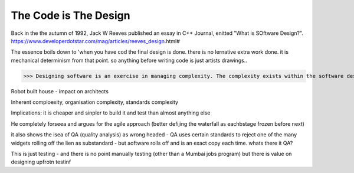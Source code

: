 The Code is The Design
======================

Back in the the autumn of 1992, Jack W Reeves published an essay in C++ Journal, enitted "What is SOftware Design?".
https://www.developerdotstar.com/mag/articles/reeves_design.html#

The essence boils down to 'when you have cod the final design is done. there is no lernative extra work done. it is mechanical determinism from that point.  so anything before writing code is just artists drawings..

>>> Designing software is an exercise in managing complexity. The complexity exists within the software design itself, within the software organization of the company, and within the industry as a whole.

Robot built house - impact on architects

Inherent comploexity, organisation complexity, standards complexity 


Implications: it is cheaper and sinpler to build it and test than almost anything else 

He completely forseea and argues for the agile approach (better defijing the waterfall as eachbstage frozen before next)  

it also shows the isea of QA (quality analysis) as wrong headed - QA uses certain standards to reject one of the many widgets rolling off the lien as substandard - but aoftware rolls off and is an exact copy each time.  whats there it QA? 

This is just testing - and there is no point manually testing (other than a Mumbai jobs program) but there is value on designing upfrotn testinf 




